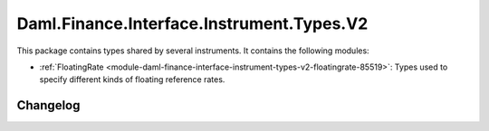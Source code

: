 .. Copyright (c) 2023 Digital Asset (Switzerland) GmbH and/or its affiliates. All rights reserved.
.. SPDX-License-Identifier: Apache-2.0

Daml.Finance.Interface.Instrument.Types.V2
##########################################

This package contains types shared by several instruments. It contains the following modules:

- :ref:`FloatingRate <module-daml-finance-interface-instrument-types-v2-floatingrate-85519>`:
  Types used to specify different kinds of floating reference rates.

Changelog
*********

